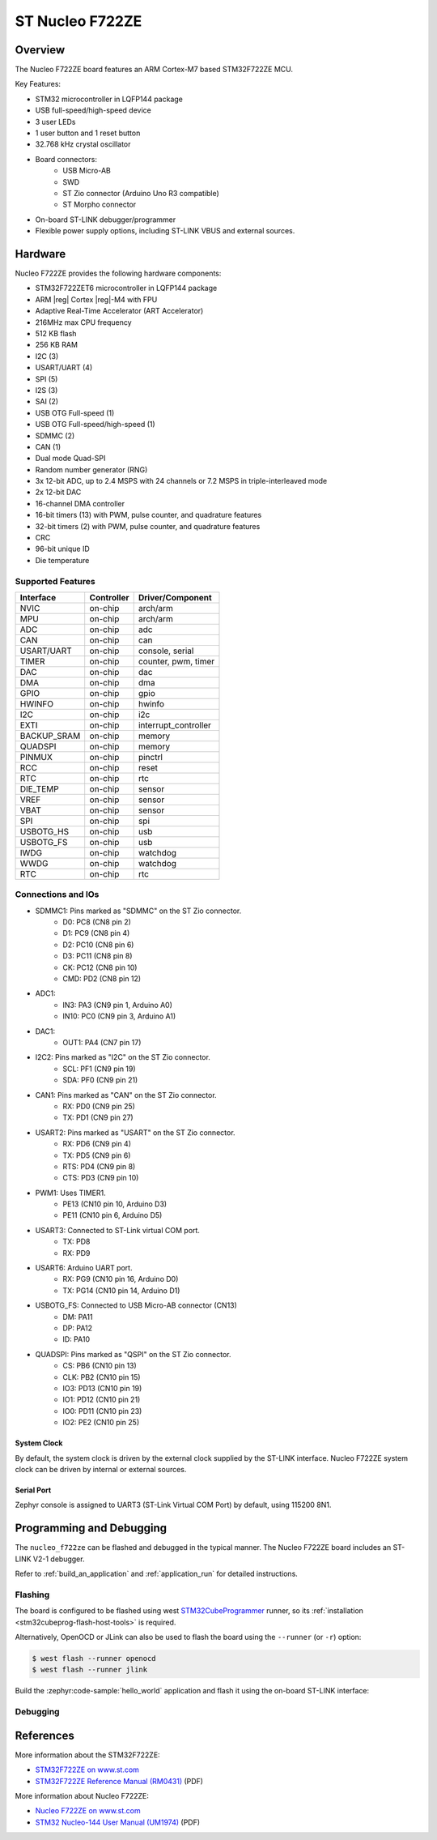 .. _nucleo_f722ze_board:

ST Nucleo F722ZE
################

Overview
********

The Nucleo F722ZE board features an ARM Cortex-M7 based STM32F722ZE MCU.

Key Features:

- STM32 microcontroller in LQFP144 package
- USB full-speed/high-speed device
- 3 user LEDs
- 1 user button and 1 reset button
- 32.768 kHz crystal oscillator
- Board connectors:
   - USB Micro-AB
   - SWD
   - ST Zio connector (Arduino Uno R3 compatible)
   - ST Morpho connector
- On-board ST-LINK debugger/programmer
- Flexible power supply options, including ST-LINK VBUS and external sources.

.. image:: img/nucleo_f722ze.jpg
   :width: 800px
   :align: center
   :alt: Nucleo F722ZE

Hardware
********

Nucleo F722ZE provides the following hardware components:

- STM32F722ZET6 microcontroller in LQFP144 package
- ARM |reg| Cortex |reg|-M4 with FPU
- Adaptive Real-Time Accelerator (ART Accelerator)
- 216MHz max CPU frequency
- 512 KB flash
- 256 KB RAM
- I2C (3)
- USART/UART (4)
- SPI (5)
- I2S (3)
- SAI (2)
- USB OTG Full-speed (1)
- USB OTG Full-speed/high-speed (1)
- SDMMC (2)
- CAN (1)
- Dual mode Quad-SPI
- Random number generator (RNG)
- 3x 12-bit ADC, up to 2.4 MSPS with 24 channels or 7.2 MSPS in triple-interleaved mode
- 2x 12-bit DAC
- 16-channel DMA controller
- 16-bit timers (13) with PWM, pulse counter, and quadrature features
- 32-bit timers (2) with PWM, pulse counter, and quadrature features
- CRC
- 96-bit unique ID
- Die temperature

Supported Features
==================

+---------------+------------+-------------------------------+
| Interface     | Controller | Driver/Component              |
+===============+============+===============================+
| NVIC          | on-chip    | arch/arm                      |
+---------------+------------+-------------------------------+
| MPU           | on-chip    | arch/arm                      |
+---------------+------------+-------------------------------+
| ADC           | on-chip    | adc                           |
+---------------+------------+-------------------------------+
| CAN           | on-chip    | can                           |
+---------------+------------+-------------------------------+
| USART/UART    | on-chip    | console, serial               |
+---------------+------------+-------------------------------+
| TIMER         | on-chip    | counter, pwm, timer           |
+---------------+------------+-------------------------------+
| DAC           | on-chip    | dac                           |
+---------------+------------+-------------------------------+
| DMA           | on-chip    | dma                           |
+---------------+------------+-------------------------------+
| GPIO          | on-chip    | gpio                          |
+---------------+------------+-------------------------------+
| HWINFO        | on-chip    | hwinfo                        |
+---------------+------------+-------------------------------+
| I2C           | on-chip    | i2c                           |
+---------------+------------+-------------------------------+
| EXTI          | on-chip    | interrupt_controller          |
+---------------+------------+-------------------------------+
| BACKUP_SRAM   | on-chip    | memory                        |
+---------------+------------+-------------------------------+
| QUADSPI       | on-chip    | memory                        |
+---------------+------------+-------------------------------+
| PINMUX        | on-chip    | pinctrl                       |
+---------------+------------+-------------------------------+
| RCC           | on-chip    | reset                         |
+---------------+------------+-------------------------------+
| RTC           | on-chip    | rtc                           |
+---------------+------------+-------------------------------+
| DIE_TEMP      | on-chip    | sensor                        |
+---------------+------------+-------------------------------+
| VREF          | on-chip    | sensor                        |
+---------------+------------+-------------------------------+
| VBAT          | on-chip    | sensor                        |
+---------------+------------+-------------------------------+
| SPI           | on-chip    | spi                           |
+---------------+------------+-------------------------------+
| USBOTG_HS     | on-chip    | usb                           |
+---------------+------------+-------------------------------+
| USBOTG_FS     | on-chip    | usb                           |
+---------------+------------+-------------------------------+
| IWDG          | on-chip    | watchdog                      |
+---------------+------------+-------------------------------+
| WWDG          | on-chip    | watchdog                      |
+---------------+------------+-------------------------------+
| RTC           | on-chip    | rtc                           |
+---------------+------------+-------------------------------+

Connections and IOs
===================

- SDMMC1: Pins marked as "SDMMC" on the ST Zio connector.
   - D0: PC8 (CN8 pin 2)
   - D1: PC9 (CN8 pin 4)
   - D2: PC10 (CN8 pin 6)
   - D3: PC11 (CN8 pin 8)
   - CK: PC12 (CN8 pin 10)
   - CMD: PD2 (CN8 pin 12)
- ADC1:
   - IN3: PA3 (CN9 pin 1, Arduino A0)
   - IN10: PC0 (CN9 pin 3, Arduino A1)
- DAC1:
   - OUT1: PA4 (CN7 pin 17)
- I2C2: Pins marked as "I2C" on the ST Zio connector.
   - SCL: PF1 (CN9 pin 19)
   - SDA: PF0 (CN9 pin 21)
- CAN1: Pins marked as "CAN" on the ST Zio connector.
   - RX: PD0 (CN9 pin 25)
   - TX: PD1 (CN9 pin 27)
- USART2: Pins marked as "USART" on the ST Zio connector.
   - RX: PD6 (CN9 pin 4)
   - TX: PD5 (CN9 pin 6)
   - RTS: PD4 (CN9 pin 8)
   - CTS: PD3 (CN9 pin 10)
- PWM1: Uses TIMER1.
   - PE13 (CN10 pin 10, Arduino D3)
   - PE11 (CN10 pin 6, Arduino D5)
- USART3: Connected to ST-Link virtual COM port.
   - TX: PD8
   - RX: PD9
- USART6: Arduino UART port.
   - RX: PG9 (CN10 pin 16, Arduino D0)
   - TX: PG14 (CN10 pin 14, Arduino D1)
- USBOTG_FS: Connected to USB Micro-AB connector (CN13)
   - DM: PA11
   - DP: PA12
   - ID: PA10
- QUADSPI: Pins marked as "QSPI" on the ST Zio connector.
   - CS: PB6 (CN10 pin 13)
   - CLK: PB2 (CN10 pin 15)
   - IO3: PD13 (CN10 pin 19)
   - IO1: PD12 (CN10 pin 21)
   - IO0: PD11 (CN10 pin 23)
   - IO2: PE2 (CN10 pin 25)

System Clock
------------

By default, the system clock is driven by the external clock supplied by
the ST-LINK interface. Nucleo F722ZE system clock can be driven by internal
or external sources.

Serial Port
-----------

Zephyr console is assigned to UART3 (ST-Link Virtual COM Port) by default,
using 115200 8N1.

Programming and Debugging
*************************

The ``nucleo_f722ze`` can be flashed and debugged in the typical manner.
The Nucleo F722ZE board includes an ST-LINK V2-1 debugger.

Refer to :ref:`build_an_application` and :ref:`application_run` for detailed
instructions.

Flashing
========

The board is configured to be flashed using west `STM32CubeProgrammer`_ runner,
so its :ref:`installation <stm32cubeprog-flash-host-tools>` is required.

Alternatively, OpenOCD or JLink can also be used to flash the board using
the ``--runner`` (or ``-r``) option:

.. code-block:: console

   $ west flash --runner openocd
   $ west flash --runner jlink

Build the :zephyr:code-sample:`hello_world` application and flash it using the on-board
ST-LINK interface:

.. zephyr-app-commands::
   :zephyr-app: samples/hello_world
   :board: nucleo_f722ze
   :goals: build flash

Debugging
=========

.. zephyr-app-commands::
   :zephyr-app: samples/hello_world
   :board: nucleo_f722ze
   :maybe-skip-config:
   :goals: debug


References
**********

More information about the STM32F722ZE:

- `STM32F722ZE on www.st.com`_
- `STM32F722ZE Reference Manual (RM0431)`_ (PDF)

More information about Nucleo F722ZE:

- `Nucleo F722ZE on www.st.com`_
- `STM32 Nucleo-144 User Manual (UM1974)`_ (PDF)

.. _SEGGER J-Link OB firmware:
   https://www.segger.com/products/debug-probes/j-link/models/other-j-links/st-link-on-board/

.. _STM32F722ZE on www.st.com:
   https://www.st.com/en/microcontrollers-microprocessors/stm32f722ze.html

.. _STM32F722ZE Reference Manual (RM0431):
   https://www.st.com/resource/en/reference_manual/rm0431-stm32f72xxx-and-stm32f73xxx-advanced-armbased-32bit-mcus-stmicroelectronics.pdf

.. _Nucleo F722ZE on www.st.com:
   https://www.st.com/en/evaluation-tools/nucleo-f722ze.html

.. _STM32 Nucleo-144 User Manual (UM1974):
   https://www.st.com/resource/en/user_manual/um1974-stm32-nucleo144-boards-mb1137-stmicroelectronics.pdf

.. _STM32CubeProgrammer:
   https://www.st.com/en/development-tools/stm32cubeprog.html
